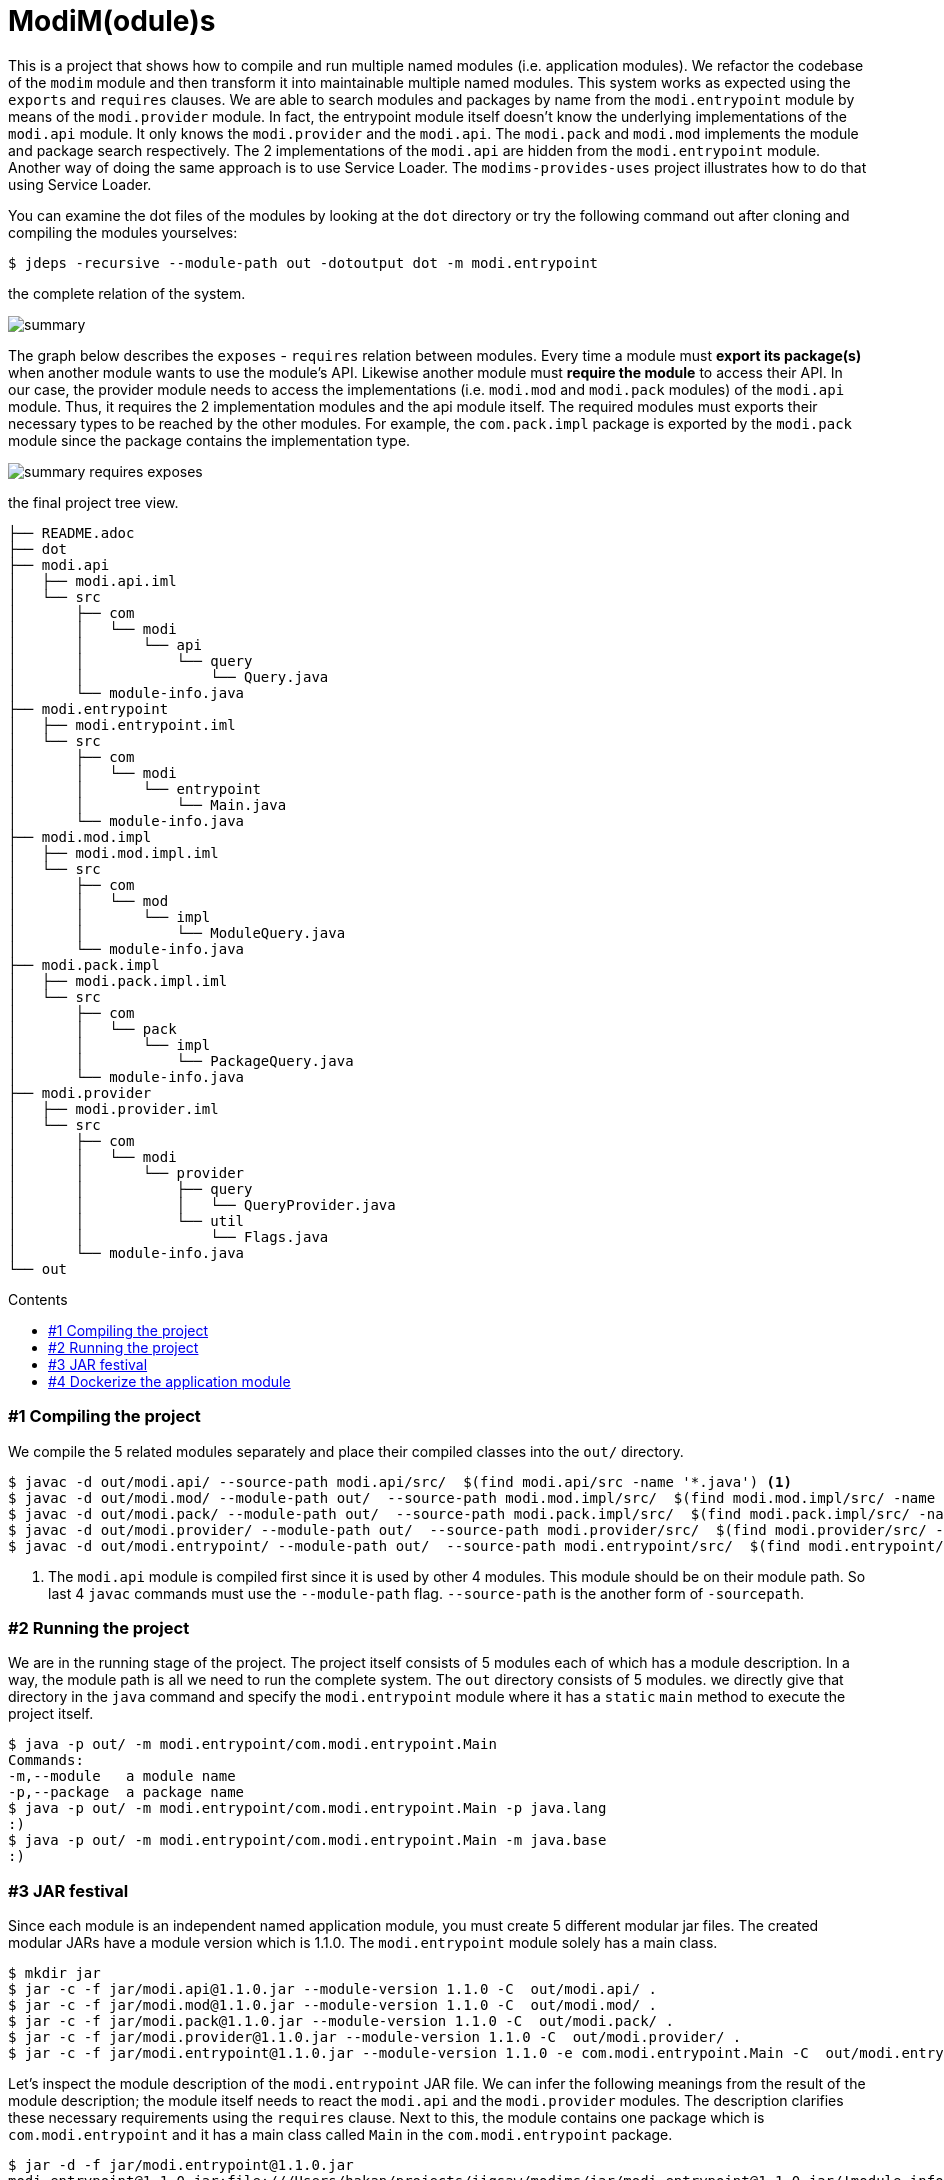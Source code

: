 = ModiM(odule)s
:experimental:
:toc: macro
:toc-title: Contents

This is a project that shows how to compile and run multiple named modules (i.e. application modules). We refactor the codebase of the `modim` module and then transform it into maintainable multiple named modules. This system works as expected using the `exports` and `requires` clauses. We are able to search modules and packages by name from the `modi.entrypoint` module by means of the `modi.provider` module. In fact, the entrypoint module itself doesn't know the underlying implementations of the `modi.api` module. It only knows the `modi.provider` and the `modi.api`. The `modi.pack` and `modi.mod` implements the module and package search respectively. The 2 implementations of the `modi.api` are hidden from the `modi.entrypoint` module. Another way of doing the same approach is to use Service Loader. The `modims-provides-uses` project illustrates how to do that using Service Loader.

You can examine the dot files of the modules by looking at the `dot` directory or try the following command out after cloning and compiling the modules yourselves:

----
$ jdeps -recursive --module-path out -dotoutput dot -m modi.entrypoint
----

.the complete relation of the system.
image:dot/summary.jpeg[]

The graph below describes the `exposes` - `requires` relation between modules. Every time a module must *export its package(s)* when another module wants to use the module's API. Likewise another module must *require the module* to access their API. In our case, the provider module needs to access the implementations (i.e. `modi.mod` and `modi.pack` modules) of the `modi.api` module. Thus, it requires the 2 implementation modules and the api module itself. The required modules must exports their necessary types to be reached by the other modules. For example, the `com.pack.impl` package is exported by the `modi.pack` module since the package contains the implementation type.

image:dot/summary-requires-exposes.png[]

.the final project tree view.
----
├── README.adoc
├── dot
├── modi.api
│   ├── modi.api.iml
│   └── src
│       ├── com
│       │   └── modi
│       │       └── api
│       │           └── query
│       │               └── Query.java
│       └── module-info.java
├── modi.entrypoint
│   ├── modi.entrypoint.iml
│   └── src
│       ├── com
│       │   └── modi
│       │       └── entrypoint
│       │           └── Main.java
│       └── module-info.java
├── modi.mod.impl
│   ├── modi.mod.impl.iml
│   └── src
│       ├── com
│       │   └── mod
│       │       └── impl
│       │           └── ModuleQuery.java
│       └── module-info.java
├── modi.pack.impl
│   ├── modi.pack.impl.iml
│   └── src
│       ├── com
│       │   └── pack
│       │       └── impl
│       │           └── PackageQuery.java
│       └── module-info.java
├── modi.provider
│   ├── modi.provider.iml
│   └── src
│       ├── com
│       │   └── modi
│       │       └── provider
│       │           ├── query
│       │           │   └── QueryProvider.java
│       │           └── util
│       │               └── Flags.java
│       └── module-info.java
└── out
----

toc::[]

=== #{counter:index} Compiling the project

We compile the 5 related modules separately and place their compiled classes into the `out/` directory.

----
$ javac -d out/modi.api/ --source-path modi.api/src/  $(find modi.api/src -name '*.java') <1>
$ javac -d out/modi.mod/ --module-path out/  --source-path modi.mod.impl/src/  $(find modi.mod.impl/src/ -name '*.java')
$ javac -d out/modi.pack/ --module-path out/  --source-path modi.pack.impl/src/  $(find modi.pack.impl/src/ -name '*.java')
$ javac -d out/modi.provider/ --module-path out/  --source-path modi.provider/src/  $(find modi.provider/src/ -name '*.java')
$ javac -d out/modi.entrypoint/ --module-path out/  --source-path modi.entrypoint/src/  $(find modi.entrypoint/src/ -name '*.java')
----
1. The `modi.api` module is compiled first since it is used by other 4 modules. This module should be on their module path. So last 4 `javac` commands must use the `--module-path` flag. `--source-path` is the another form of `-sourcepath`.

=== #{counter:index} Running the project

We are in the running stage of the project. The project itself consists of 5 modules each of which has a module description. In a way, the module path is all we need to run the complete system. The `out` directory consists of 5 modules. we directly give that directory in the `java` command and specify the `modi.entrypoint` module where it has a `static` `main` method to execute the project itself.

----
$ java -p out/ -m modi.entrypoint/com.modi.entrypoint.Main
Commands:
-m,--module   a module name
-p,--package  a package name
$ java -p out/ -m modi.entrypoint/com.modi.entrypoint.Main -p java.lang
:)
$ java -p out/ -m modi.entrypoint/com.modi.entrypoint.Main -m java.base
:)
----

=== #{counter:index} JAR festival

Since each module is an independent named application module, you must create 5 different modular jar files. The created modular JARs have a module version which is 1.1.0. The `modi.entrypoint` module solely has a main class.

----
$ mkdir jar
$ jar -c -f jar/modi.api@1.1.0.jar --module-version 1.1.0 -C  out/modi.api/ .
$ jar -c -f jar/modi.mod@1.1.0.jar --module-version 1.1.0 -C  out/modi.mod/ .
$ jar -c -f jar/modi.pack@1.1.0.jar --module-version 1.1.0 -C  out/modi.pack/ .
$ jar -c -f jar/modi.provider@1.1.0.jar --module-version 1.1.0 -C  out/modi.provider/ .
$ jar -c -f jar/modi.entrypoint@1.1.0.jar --module-version 1.1.0 -e com.modi.entrypoint.Main -C  out/modi.entrypoint/ .
----

Let's inspect the module description of the `modi.entrypoint` JAR file. We can infer the following meanings from the result of the module description; the module itself needs to react the `modi.api` and the `modi.provider` modules. The description clarifies these necessary requirements using the `requires` clause. Next to this, the module contains one package which is `com.modi.entrypoint` and it has a main class called `Main` in the `com.modi.entrypoint` package.

----
$ jar -d -f jar/modi.entrypoint@1.1.0.jar
modi.entrypoint@1.1.0 jar:file:///Users/hakan/projects/jigsaw/modims/jar/modi.entrypoint@1.1.0.jar/!module-info.class
requires java.base mandated
requires modi.api
requires modi.provider
contains com.modi.entrypoint
main-class com.modi.entrypoint.Main
----

The `jar` directory now stores the application modules:

----
.
└── jar
   ├── modi.api@1.1.0.jar
   ├── modi.entrypoint@1.1.0.jar
   ├── modi.mod@1.1.0.jar
   ├── modi.pack@1.1.0.jar
   └── modi.provider@1.1.0.jar
----

Last, we run the application by putting the JAR files on the module path. Since the `modi.entrypoint` module has an module description, we don’t need to add the qualified module name and its class name with the `-m` flag. The Java 9 command will look at the module description and take the main class.

----
$ java -p jar/ -m modi.entrypoint -m java.base
:)
$ java -p jar/ -m modi.entrypoint -m java.xml.bind
:( <1>
----
1. The `java.xml.bind` module even it’s part of the Java module system, we only depend on the `java.base` module. As a result, searching an unrelated module does give :(.

=== #{counter:index} Dockerize the application module

This time, we make our own Docker image containing the essentials modules as we did in the modim project with ease. But first, we need to make sure that you have a docker image serving JDK 9 on top of Alpine 3.6 like the `alpine:jdk-9-musl` image we use in our projects. Also see the modim project in this repository, if you want to get more particular information about creating a bare minimum Java runtime image for the Alpine Linux distribution.

----
$ docker run -v $(pwd):/modi/ -w /modi --rm alpine:jdk-9-musl jlink \
  --launcher modims=modi.entrypoint/com.modi.entrypoint.Main \
  --output modimage/ \
  --verbose \
  --no-header-files --no-man-pages --compress 2 \
  --module-path jar:/opt/jdk-9/jmods \
  --add-modules modi.entrypoint <1>
java.base file:///opt/jdk-9/jmods/java.base.jmod
modi.api file:///modi/jar/modi.api@1.1.0.jar
modi.entrypoint file:///modi/jar/modi.entrypoint@1.1.0.jar
modi.mod file:///modi/jar/modi.mod@1.1.0.jar
modi.pack file:///modi/jar/modi.pack@1.1.0.jar
modi.provider file:///modi/jar/modi.provider@1.1.0.jar

Providers:
 java.base provides java.nio.file.spi.FileSystemProvider used by java.base
----
1. `modi.entrypoint` is the root module,  Jlink starts proceeding the runtime image.

Now that we have an runtime image, we are able to make a Docker image based on Alpine 3.6.

----
$ docker build -t modims --no-cache .
$ docker images
  REPOSITORY                TAG                 IMAGE ID            CREATED             SIZE
  modims                  latest              289ab9865287        3 seconds ago       37.4MB

$ docker run --rm modims:latest -m modi.mod
:)
$ docker run --rm modims:latest -p com.modi.provider.util
:)
$ docker run --rm --entrypoint java modims:latest --list-modules <1>
java.base@9-ea
modi.api@1.1.0
modi.entrypoint@1.1.0
modi.mod@1.1.0
modi.pack@1.1.0
modi.provider@1.1.0
----
1. Only 5 modules come bundled with the application itself.